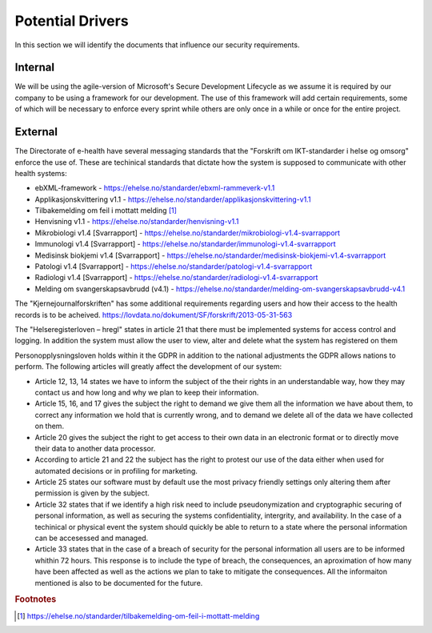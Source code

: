 Potential Drivers
-----------------

..  a. Identify the potential external and internal drivers for the security requirements
In this section we will identify the documents that influence our security requirements.

.. According to Datatilsynet will the norwegian "personopplysningsloven" cover all requirements from the GDPR in addition to the national adjustments the GDPR allows nations to perform. This is why it is not mentioned explicitly furher down in the document.

.. https://www.datatilsynet.no/regelverk-og-verktoy/lover-og-regler/om-personopplysningsloven-og-nar-den-gjelder/ "Det betyr at alle norske regler om behandling av personopplysninger må passe inn i personvernforordningens system for å være gyldige."

Internal
""""""""


We will be using the agile-version of Microsoft's Secure Development Lifecycle as we assume it is required by our company to be using a framework for our development. The use of this framework will add certain requirements, some of which will be necessary to enforce every sprint while others are only once in a while or once for the entire project.

External
""""""""

.. - Direktoratet for e-helse
  - Messaging standard for pregnancy termination
    - Meldingsstandard for sending av applikasjonsmeldinger angående abort.
  - ebXML-framework
    - Standard for applikasjonsmeldinger generelt i helsevesenet.
  - Applikasjonskvittering v1.1
    - Standard for svar på applikasjonsmeldinger.
.. Grunnen til at de to over er tatt med:
.. https://ehelse.no/standarder/om-standardisering-i-e-helse/referansekatalogen-for-e-helse

The Directorate of e-health have several messaging standards that the "Forskrift om IKT-standarder i helse og omsorg" enforce the use of. These are techinical standards that dictate how the system is supposed to communicate with other health systems:

* ebXML-framework - https://ehelse.no/standarder/ebxml-rammeverk-v1.1
* Applikasjonskvittering v1.1 - https://ehelse.no/standarder/applikasjonskvittering-v1.1
* Tilbakemelding om feil i mottatt melding [#]_
* Henvisning v1.1 - https://ehelse.no/standarder/henvisning-v1.1
* Mikrobiologi v1.4 [Svarrapport] - https://ehelse.no/standarder/mikrobiologi-v1.4-svarrapport
* Immunologi v1.4 [Svarrapport] - https://ehelse.no/standarder/immunologi-v1.4-svarrapport
* Medisinsk biokjemi v1.4 [Svarrapport] - https://ehelse.no/standarder/medisinsk-biokjemi-v1.4-svarrapport
* Patologi v1.4 [Svarrapport] - https://ehelse.no/standarder/patologi-v1.4-svarrapport
* Radiologi v1.4 [Svarrapport] - https://ehelse.no/standarder/radiologi-v1.4-svarrapport
* Melding om svangerskapsavbrudd (v4.1) - https://ehelse.no/standarder/melding-om-svangerskapsavbrudd-v4.1

The "Kjernejournalforskriften" has some additional requirements regarding users and how their access to the health records is to be acheived. https://lovdata.no/dokument/SF/forskrift/2013-05-31-563

The "Helseregisterloven – hregl" states in article 21 that there must be implemented systems for access control and logging. In addition the system must allow the user to view, alter and delete what the system has registered on them

Personopplysningsloven holds within it the GDPR in addition to the national adjustments the GDPR allows nations to perform. The following articles will greatly affect the development of our system:

* Article 12, 13, 14 states we have to inform the subject of the their rights in an understandable way, how they may contact us and how long and why we plan to keep their information.
* Article 15, 16, and 17 gives the subject the right to demand we give them all the information we have about them, to correct any information we hold that is currently wrong, and to demand we delete all of the data we have collected on them.
* Article 20 gives the subject the right to get access to their own data in an electronic format or to directly move their data to another data processor.
* According to article 21 and 22 the subject has the right to protest our use of the data either when used for automated decisions or in profiling for marketing.
* Article 25 states our software must by default use the most privacy friendly settings only altering them after permission is given by the subject.
* Article 32 states that if we identify a high risk need to include pseudonymization  and cryptographic securing of personal information, as well as securing the systems confidentiality, intergrity, and availability. In the case of a techinical or physical event the system should quickly be able to return to a state where the personal information can be accesessed and managed.
* Article 33 states that in the case of a breach of security for the personal information all users are to be informed whithin 72 hours. This response is to include the type of breach, the consequences, an aproximation of how many have been affected as well as the actions we plan to take to mitigate the consequences. All the informaiton mentioned is also to be documented for the future.

.. - Norske lover
  .. - Kjernejournalforskriften
    - https://lovdata.no/dokument/SF/forskrift/2013-05-31-563
    - §9 sier systemet vårt må sørge for at tilgang gis til en entydig identifiserbar person i et viss tidsrom.
  .. - Forskrift om IKT-standarder i helse og omsorg
    - https://lovdata.no/dokument/SF/forskrift/2015-07-01-853
    - §5 sier man skal følge de to første kravene fra e-helse direktoratet.
    - §6 beskriver hvilke regler som må følges for forskjellige typer meldinger.
  .. - Helseregisterloven – hregl
    - https://lovdata.no/dokument/NL/lov/2014-06-20-43#KAPITTEL_1
    - Artikkel 21
      - Tilgangsstyring, logging
      - kryptering av personlig identifiserbar informasjon
    - Artikkel 24
      - Rett til innsyn
    - Artikkel 25
      - Rett til sletting
  - Personopplysningsloven
    - https://lovdata.no/dokument/NL/lov/2018-06-15-38/#KAPITTEL_gdpr-3-1
    - Applikasjonen må la brukeren untytte sine rettigheter
      - Retting, sletting, innsyn, fratrekkelse fra AI bestemmelser,
    - Artikkel 25
      - Personvern som standard
    - Artikkel 32.
      - pseudonymisering og kryptering av personopplysninger
      - Forsvar av CIA
    - Artikkel 33.
      - Melding om brudd og dokumentasjon av tidligere brudd.

.. - E-helse direktoratet - https://ehelse.no/standarder/om-standardisering-i-e-helse/referansekatalogen-for-e-helse#Informasjonssikkerhet
  - link til liste - https://ehelse.no/standarder

  - Lov om helseregistre - https://lovdata.no/dokument/NL/lov/2014-06-20-43
.. - IKT-standarder - https://lovdata.no/dokument/SF/forskrift/2015-07-01-853


.. rubric:: Footnotes
.. [#] https://ehelse.no/standarder/tilbakemelding-om-feil-i-mottatt-melding
